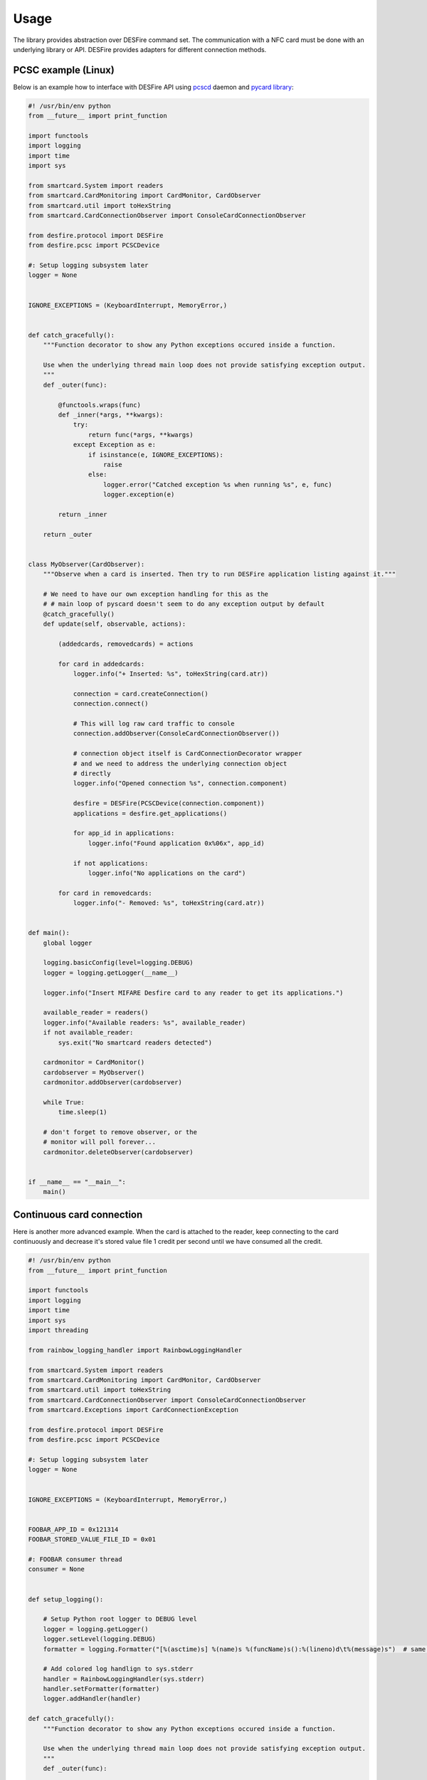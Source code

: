 =====
Usage
=====

The library provides abstraction over DESFire command set. The communication with a NFC card must be done with an underlying library or API. DESFire provides adapters for different connection methods.

PCSC example (Linux)
====================

Below is an example how to interface with DESFire API using `pcscd <http://linux.die.net/man/8/pcscd>`_ daemon and `pycard library <http://pyscard.sourceforge.net/>`_:

.. code-block:: python

    #! /usr/bin/env python
    from __future__ import print_function

    import functools
    import logging
    import time
    import sys

    from smartcard.System import readers
    from smartcard.CardMonitoring import CardMonitor, CardObserver
    from smartcard.util import toHexString
    from smartcard.CardConnectionObserver import ConsoleCardConnectionObserver

    from desfire.protocol import DESFire
    from desfire.pcsc import PCSCDevice

    #: Setup logging subsystem later
    logger = None


    IGNORE_EXCEPTIONS = (KeyboardInterrupt, MemoryError,)


    def catch_gracefully():
        """Function decorator to show any Python exceptions occured inside a function.

        Use when the underlying thread main loop does not provide satisfying exception output.
        """
        def _outer(func):

            @functools.wraps(func)
            def _inner(*args, **kwargs):
                try:
                    return func(*args, **kwargs)
                except Exception as e:
                    if isinstance(e, IGNORE_EXCEPTIONS):
                        raise
                    else:
                        logger.error("Catched exception %s when running %s", e, func)
                        logger.exception(e)

            return _inner

        return _outer


    class MyObserver(CardObserver):
        """Observe when a card is inserted. Then try to run DESFire application listing against it."""

        # We need to have our own exception handling for this as the
        # # main loop of pyscard doesn't seem to do any exception output by default
        @catch_gracefully()
        def update(self, observable, actions):

            (addedcards, removedcards) = actions

            for card in addedcards:
                logger.info("+ Inserted: %s", toHexString(card.atr))

                connection = card.createConnection()
                connection.connect()

                # This will log raw card traffic to console
                connection.addObserver(ConsoleCardConnectionObserver())

                # connection object itself is CardConnectionDecorator wrapper
                # and we need to address the underlying connection object
                # directly
                logger.info("Opened connection %s", connection.component)

                desfire = DESFire(PCSCDevice(connection.component))
                applications = desfire.get_applications()

                for app_id in applications:
                    logger.info("Found application 0x%06x", app_id)

                if not applications:
                    logger.info("No applications on the card")

            for card in removedcards:
                logger.info("- Removed: %s", toHexString(card.atr))


    def main():
        global logger

        logging.basicConfig(level=logging.DEBUG)
        logger = logging.getLogger(__name__)

        logger.info("Insert MIFARE Desfire card to any reader to get its applications.")

        available_reader = readers()
        logger.info("Available readers: %s", available_reader)
        if not available_reader:
            sys.exit("No smartcard readers detected")

        cardmonitor = CardMonitor()
        cardobserver = MyObserver()
        cardmonitor.addObserver(cardobserver)

        while True:
            time.sleep(1)

        # don't forget to remove observer, or the
        # monitor will poll forever...
        cardmonitor.deleteObserver(cardobserver)


    if __name__ == "__main__":
        main()

Continuous card connection
==========================

Here is another more advanced example. When the card is attached to the reader, keep connecting to the card continuously and decrease it's stored value file 1 credit per second until we have consumed all the credit.

.. code-block:: python

    #! /usr/bin/env python
    from __future__ import print_function

    import functools
    import logging
    import time
    import sys
    import threading

    from rainbow_logging_handler import RainbowLoggingHandler

    from smartcard.System import readers
    from smartcard.CardMonitoring import CardMonitor, CardObserver
    from smartcard.util import toHexString
    from smartcard.CardConnectionObserver import ConsoleCardConnectionObserver
    from smartcard.Exceptions import CardConnectionException

    from desfire.protocol import DESFire
    from desfire.pcsc import PCSCDevice

    #: Setup logging subsystem later
    logger = None


    IGNORE_EXCEPTIONS = (KeyboardInterrupt, MemoryError,)


    FOOBAR_APP_ID = 0x121314
    FOOBAR_STORED_VALUE_FILE_ID = 0x01

    #: FOOBAR consumer thread
    consumer = None


    def setup_logging():

        # Setup Python root logger to DEBUG level
        logger = logging.getLogger()
        logger.setLevel(logging.DEBUG)
        formatter = logging.Formatter("[%(asctime)s] %(name)s %(funcName)s():%(lineno)d\t%(message)s")  # same as default

        # Add colored log handlign to sys.stderr
        handler = RainbowLoggingHandler(sys.stderr)
        handler.setFormatter(formatter)
        logger.addHandler(handler)

    def catch_gracefully():
        """Function decorator to show any Python exceptions occured inside a function.

        Use when the underlying thread main loop does not provide satisfying exception output.
        """
        def _outer(func):

            @functools.wraps(func)
            def _inner(*args, **kwargs):
                try:
                    return func(*args, **kwargs)
                except Exception as e:
                    if isinstance(e, IGNORE_EXCEPTIONS):
                        raise
                    else:
                        logger.error("Catched exception %s when running %s", e, func)
                        logger.exception(e)

            return _inner

        return _outer



    class ConsumerThread(threading.Thread):
        """Keep debiting down stored value file on the card until its done."""

        def __init__(self):
            super(ConsumerThread, self).__init__()

            #: Array of cards with open connection in connection attribute
            self.cards = set()
            self.alive = True

        def attach_card(self, card):
            self.cards.add(card)

        def detach_card(self, card):
            if card in self.cards:
                self.cards.remove(card)

        @catch_gracefully()
        def run(self):

            while self.alive:

                # List of cards where we have lost connetion
                remove_cards = []

                for card in self.cards:
                    card_id = toHexString(card.atr)
                    desfire = DESFire(PCSCDevice(card.connection))
                    try:
                        desfire.select_application(FOOBAR_APP_ID)
                        value = desfire.get_value(FOOBAR_STORED_VALUE_FILE_ID)
                        if value > 0:
                            logger.info("Card: %s value left: %d", card_id, value)
                            desfire.debit_value(FOOBAR_STORED_VALUE_FILE_ID, 1)
                            desfire.commit()
                        else:
                            logger.info("No value left on card: %s", card_id)

                    except CardConnectionException:
                        # Lost the card in the middle of transit
                        logger.warn("Consumer lost the card %s", card_id)
                        remove_cards.append(card)
                    finally:
                        pass

                for c in remove_cards:
                    card_id = toHexString(card.atr)
                    logger.debug("Consumer removing a bad card from itself: %s", card_id)
                    self.detach_card(c)

                time.sleep(1)


    class MyObserver(CardObserver):
        """Observe when a card is inserted. Then try to run DESFire application listing against it."""

        @catch_gracefully()
        def update(self, observable, actions):

            (addedcards, removedcards) = actions

            for card in addedcards:
                logger.info("+ Inserted: %s", toHexString(card.atr))

                connection = card.createConnection()
                connection.connect()
                card.connection = connection.component

                # This will log raw card traffic to console
                connection.addObserver(ConsoleCardConnectionObserver())

                # connection object itself is CardConnectionDecorator wrapper
                # and we need to address the underlying connection object
                # directly
                logger.debug("Opened connection %s", connection.component)

                desfire = DESFire(PCSCDevice(connection.component))
                applications = desfire.get_applications()

                if FOOBAR_APP_ID in applications:
                    consumer.attach_card(card)
                else:
                    logger.warn("DESFire card doesn't have the required application. Maybe not properly formatted?")

            for card in removedcards:
                logger.info("- Removed: %s", toHexString(card.atr))
                consumer.detach_card(card)


    def main():
        global logger
        global consumer

        setup_logging()
        logger = logging.getLogger(__name__)

        logger.info("Insert MIFARE Desfire card to any reader to get its applications.")

        available_reader = readers()
        logger.info("Available readers: %s", available_reader)
        if not available_reader:
            sys.exit("No smartcard readers detected")

        consumer = ConsumerThread()
        consumer.start()

        cardmonitor = CardMonitor()
        cardobserver = MyObserver()
        cardmonitor.addObserver(cardobserver)

        try:
            while True:
                time.sleep(1)
        finally:
            consumer.alive = False

        # don't forget to remove observer, or the
        # monitor will poll forever...
        cardmonitor.deleteObserver(cardobserver)


    if __name__ == "__main__":
        main()
